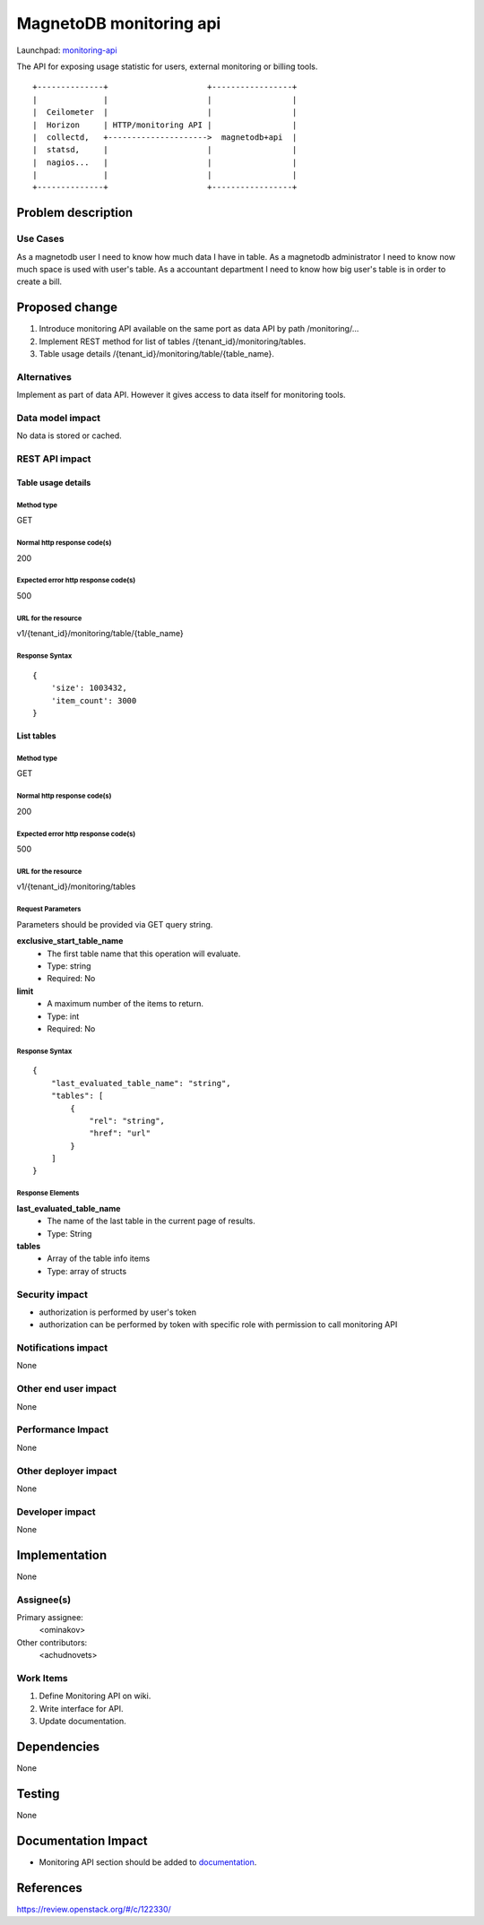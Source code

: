 ..
 This work is licensed under a Creative Commons Attribution 3.0 Unported
 License.

 http://creativecommons.org/licenses/by/3.0/legalcode

========================
MagnetoDB monitoring api
========================

Launchpad: monitoring-api_

.. _monitoring-api:
   https://blueprints.launchpad.net/magnetodb/+spec/monitoring-api

The API for exposing usage statistic for users, external monitoring or
billing tools.
::

 +--------------+                     +-----------------+
 |              |                     |                 |
 |  Ceilometer  |                     |                 |
 |  Horizon     | HTTP/monitoring API |                 |
 |  collectd,   +--------------------->  magnetodb+api  |
 |  statsd,     |                     |                 |
 |  nagios...   |                     |                 |
 |              |                     |                 |
 +--------------+                     +-----------------+


Problem description
===================

---------
Use Cases
---------

As a magnetodb user I need to know how much data I have in table. As a
magnetodb administrator I need to know now much space is used with user's
table. As a accountant department I need to know how big user's table is
in order to create a bill.


Proposed change
===============

1. Introduce monitoring API available on the same port as data API by path
   /monitoring/...
2. Implement REST method for list of tables /{tenant_id}/monitoring/tables.
3. Table usage details /{tenant_id}/monitoring/table/{table_name}.


------------
Alternatives
------------

Implement as part of data API. However it gives access to data itself for
monitoring tools.


-----------------
Data model impact
-----------------

No data is stored or cached.


---------------
REST API impact
---------------

Table usage details
-------------------

Method type
```````````

GET

Normal http response code(s)
````````````````````````````

200

Expected error http response code(s)
````````````````````````````````````

500



URL for the resource
````````````````````

v1/{tenant_id}/monitoring/table/{table_name}

Response Syntax
```````````````

::

        {
            'size': 1003432,
            'item_count': 3000
        }


List tables
-----------

Method type
```````````

GET

Normal http response code(s)
````````````````````````````

200

Expected error http response code(s)
````````````````````````````````````

500


URL for the resource
````````````````````

v1/{tenant_id}/monitoring/tables

Request Parameters
``````````````````

Parameters should be provided via GET query string.

**exclusive_start_table_name**
   * The first table name that this operation will evaluate.
   * Type: string
   * Required: No

**limit**
   * A maximum number of the items to return.
   * Type: int
   * Required: No

Response Syntax
```````````````

::

        {
            "last_evaluated_table_name": "string",
            "tables": [
                {
                    "rel": "string",
                    "href": "url"
                }
            ]
        }

Response Elements
`````````````````

**last_evaluated_table_name**
   * The name of the last table in the current page of results.
   * Type: String

**tables**
   * Array of the table info items
   * Type: array of structs


---------------
Security impact
---------------

* authorization is performed by user's token
* authorization can be performed by token with specific role with
  permission to call monitoring API


--------------------
Notifications impact
--------------------

None


---------------------
Other end user impact
---------------------

None


------------------
Performance Impact
------------------

None


---------------------
Other deployer impact
---------------------

None


----------------
Developer impact
----------------

None


Implementation
==============

None


-----------
Assignee(s)
-----------

Primary assignee:
  <ominakov>

Other contributors:
  <achudnovets>


----------
Work Items
----------

1. Define Monitoring API on wiki.
2. Write interface for API.
3. Update documentation.


Dependencies
============

None


Testing
=======

None


Documentation Impact
====================

* Monitoring API section should be added to documentation_.

.. _documentation:
   http://magnetodb.readthedocs.org/en/latest/api_reference.html


References
==========

https://review.openstack.org/#/c/122330/

